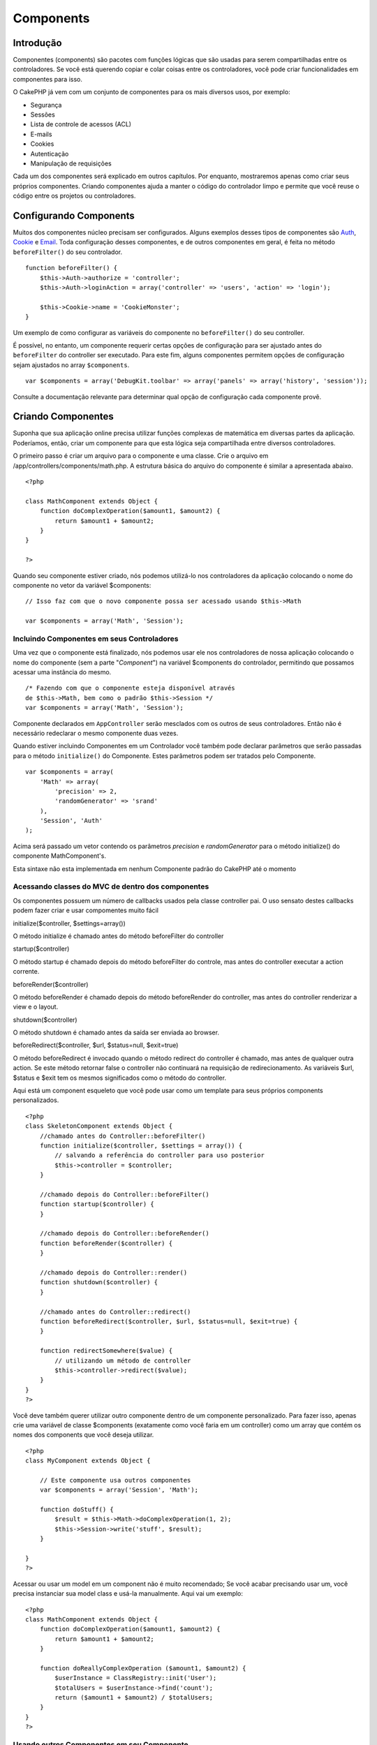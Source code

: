 Components
##########

 

Introdução
==========

Componentes (components) são pacotes com funções lógicas que são usadas
para serem compartilhadas entre os controladores. Se você está querendo
copiar e colar coisas entre os controladores, você pode criar
funcionalidades em componentes para isso.

O CakePHP já vem com um conjunto de componentes para os mais diversos
usos, por exemplo:

-  Segurança
-  Sessões
-  Lista de controle de acessos (ACL)
-  E-mails
-  Cookies
-  Autenticação
-  Manipulação de requisições

Cada um dos componentes será explicado em outros capítulos. Por
enquanto, mostraremos apenas como criar seus próprios componentes.
Criando componentes ajuda a manter o código do controlador limpo e
permite que você reuse o código entre os projetos ou controladores.

Configurando Components
=======================

Muitos dos componentes núcleo precisam ser configurados. Alguns exemplos
desses tipos de componentes são
`Auth <https://book.cakephp.org/pt/view/172/Authentication>`_,
`Cookie <https://book.cakephp.org/pt/view/177/Cookies>`_ e
`Email <https://book.cakephp.org/pt/view/176/Email>`_. Toda configuração
desses componentes, e de outros componentes em geral, é feita no método
``beforeFilter()`` do seu controlador.

::

    function beforeFilter() {
        $this->Auth->authorize = 'controller';
        $this->Auth->loginAction = array('controller' => 'users', 'action' => 'login');
        
        $this->Cookie->name = 'CookieMonster';
    }

Um exemplo de como configurar as variáveis do componente no
``beforeFilter()`` do seu controller.

É possível, no entanto, um componente requerir certas opções de
configuração para ser ajustado antes do ``beforeFilter`` do controller
ser executado. Para este fim, alguns componentes permitem opções de
configuração sejam ajustados no array ``$components``.

::

    var $components = array('DebugKit.toolbar' => array('panels' => array('history', 'session'));

Consulte a documentação relevante para determinar qual opção de
configuração cada componente provê.

Criando Componentes
===================

Suponha que sua aplicação online precisa utilizar funções complexas de
matemática em diversas partes da aplicação. Poderíamos, então, criar um
componente para que esta lógica seja compartilhada entre diversos
controladores.

O primeiro passo é criar um arquivo para o componente e uma classe. Crie
o arquivo em /app/controllers/components/math.php. A estrutura básica do
arquivo do componente é similar a apresentada abaixo.

::

    <?php

    class MathComponent extends Object {
        function doComplexOperation($amount1, $amount2) {
            return $amount1 + $amount2;
        }
    }

    ?>

Quando seu componente estiver criado, nós podemos utilizá-lo nos
controladores da aplicação colocando o nome do componente no vetor da
variável $components:

::

    // Isso faz com que o novo componente possa ser acessado usando $this->Math

    var $components = array('Math', 'Session');

Incluindo Componentes em seus Controladores
-------------------------------------------

Uma vez que o componente está finalizado, nós podemos usar ele nos
controladores de nossa aplicação colocando o nome do componente (sem a
parte "*Component*\ ") na variável $components do controlador,
permitindo que possamos acessar uma instância do mesmo.

::

    /* Fazendo com que o componente esteja disponível através 
    de $this->Math, bem como o padrão $this->Session */
    var $components = array('Math', 'Session');

Componente declarados em ``AppController`` serão mesclados com os outros
de seus controladores. Então não é necessário redeclarar o mesmo
componente duas vezes.

Quando estiver incluindo Componentes em um Controlador você também pode
declarar parâmetros que serão passadas para o método ``initialize()`` do
Componente. Estes parâmetros podem ser tratados pelo Componente.

::

    var $components = array(
        'Math' => array(
            'precision' => 2,
            'randomGenerator' => 'srand'
        ),
        'Session', 'Auth'
    );

Acima será passado um vetor contendo os parâmetros *precision* e
*randomGenerator* para o método initialize() do componente
MathComponent's.

Esta sintaxe não esta implementada em nenhum Componente padrão do
CakePHP até o momento

Acessando classes do MVC de dentro dos componentes
--------------------------------------------------

Os componentes possuem um número de callbacks usados pela classe
controller pai. O uso sensato destes callbacks podem fazer criar e usar
compomentes muito fácil

initialize($controller, $settings=array())

O método initialize é chamado antes do método beforeFilter do controller

startup($controller)

O método startup é chamado depois do método beforeFilter do controle,
mas antes do controller executar a action corrente.

beforeRender($controller)

O método beforeRender é chamado depois do método beforeRender do
controller, mas antes do controller renderizar a view e o layout.

shutdown($controller)

O método shutdown é chamado antes da saída ser enviada ao browser.

beforeRedirect($controller, $url, $status=null, $exit=true)

O método beforeRedirect é invocado quando o método redirect do
controller é chamado, mas antes de qualquer outra action. Se este método
retornar false o controller não continuará na requisição de
redirecionamento. As variáveis $url, $status e $exit tem os mesmos
significados como o método do controller.

Aqui está um component esqueleto que você pode usar como um template
para seus próprios components personalizados.

::

    <?php
    class SkeletonComponent extends Object {
        //chamado antes do Controller::beforeFilter()
        function initialize($controller, $settings = array()) {
            // salvando a referência do controller para uso posterior
            $this->controller = $controller;
        }

        //chamado depois do Controller::beforeFilter()
        function startup($controller) {
        }

        //chamado depois do Controller::beforeRender()
        function beforeRender($controller) {
        }

        //chamado depois do Controller::render()
        function shutdown($controller) {
        }

        //chamado antes do Controller::redirect()
        function beforeRedirect($controller, $url, $status=null, $exit=true) {
        }

        function redirectSomewhere($value) {
            // utilizando um método de controller
            $this->controller->redirect($value);
        }
    }
    ?>

Você deve também querer utilizar outro componente dentro de um
componente personalizado. Para fazer isso, apenas crie uma variável de
classe $components (exatamente como você faria em um controller) como um
array que contém os nomes dos components que você deseja utilizar.

::

    <?php
    class MyComponent extends Object {

        // Este componente usa outros componentes
        var $components = array('Session', 'Math');

        function doStuff() {
            $result = $this->Math->doComplexOperation(1, 2);
            $this->Session->write('stuff', $result);
        }

    }
    ?>

Acessar ou usar um model em um component não é muito recomendado; Se
você acabar precisando usar um, você precisa instanciar sua model class
e usá-la manualmente. Aqui vai um exemplo:

::

    <?php
    class MathComponent extends Object {
        function doComplexOperation($amount1, $amount2) {
            return $amount1 + $amount2;
        }

        function doReallyComplexOperation ($amount1, $amount2) {
            $userInstance = ClassRegistry::init('User');
            $totalUsers = $userInstance->find('count');
            return ($amount1 + $amount2) / $totalUsers;
        }
    }
    ?>

Usando outros Componentes em seu Componente
-------------------------------------------

Em alguns momentos um de seus componentes precisa usar outro componente.

Você pode incluir outro componente em seu componente da mesma maneira
que você inclui eles nos controladores: Use a variável ``$components``.

::

    <?php
    class CustomComponent extends Object {
        var $name = "Custom"; // o nome do componente
        var $components = array( "Existing" ); // o outro componente que você deseja usar

        function initialize(&$controller) {
            $this->Existing->foo();
        }

        function bar() {
            // ...
        }
    }
    ?>

::

    <?php
    class ExistingComponent extends Object {
        var $name = "Existing";

        function initialize(&$controller) {
            $this->Parent->bar();
        }

        function foo() {
            // ...
        }
    }
    ?>

